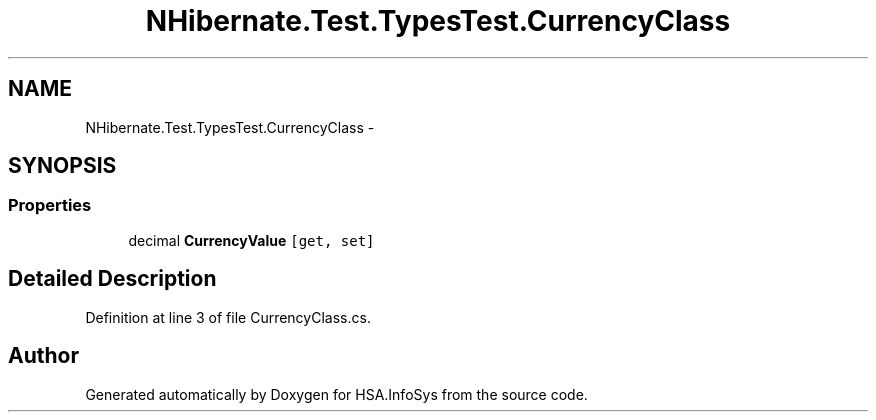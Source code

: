 .TH "NHibernate.Test.TypesTest.CurrencyClass" 3 "Fri Jul 5 2013" "Version 1.0" "HSA.InfoSys" \" -*- nroff -*-
.ad l
.nh
.SH NAME
NHibernate.Test.TypesTest.CurrencyClass \- 
.SH SYNOPSIS
.br
.PP
.SS "Properties"

.in +1c
.ti -1c
.RI "decimal \fBCurrencyValue\fP\fC [get, set]\fP"
.br
.in -1c
.SH "Detailed Description"
.PP 
Definition at line 3 of file CurrencyClass\&.cs\&.

.SH "Author"
.PP 
Generated automatically by Doxygen for HSA\&.InfoSys from the source code\&.
